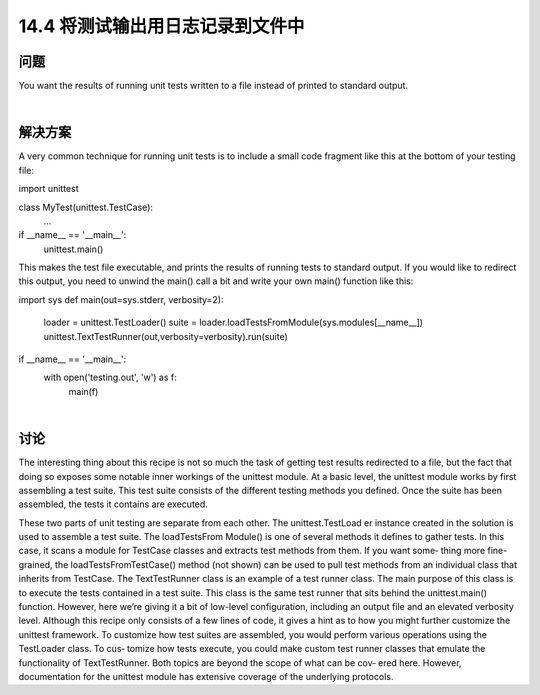 ==============================
14.4 将测试输出用日志记录到文件中
==============================

----------
问题
----------
You want the results of running unit tests written to a file instead of printed to standard
output.

|

----------
解决方案
----------
A very common technique for running unit tests is to include a small code fragment
like this at the bottom of your testing file:

import unittest

class MyTest(unittest.TestCase):
    ...

if __name__ == '__main__':
    unittest.main()

This makes the test file executable, and prints the results of running tests to standard
output. If you would like to redirect this output, you need to unwind the main() call a
bit and write your own main() function like this:

import sys
def main(out=sys.stderr, verbosity=2):
    loader = unittest.TestLoader()
    suite = loader.loadTestsFromModule(sys.modules[__name__])
    unittest.TextTestRunner(out,verbosity=verbosity).run(suite)

if __name__ == '__main__':
    with open('testing.out', 'w') as f:
        main(f)

|

----------
讨论
----------
The interesting thing about this recipe is not so much the task of getting test results
redirected to a file, but the fact that doing so exposes some notable inner workings of
the unittest module.
At a basic level, the unittest module works by first assembling a test suite. This test
suite consists of the different testing methods you defined. Once the suite has been
assembled, the tests it contains are executed.

These two parts of unit testing are separate from each other. The unittest.TestLoad
er instance created in the solution is used to assemble a test suite. The loadTestsFrom
Module() is one of several methods it defines to gather tests. In this case, it scans a
module for TestCase classes and extracts test methods from them. If you want some‐
thing more fine-grained, the loadTestsFromTestCase() method (not shown) can be
used to pull test methods from an individual class that inherits from TestCase.
The TextTestRunner class is an example of a test runner class. The main purpose of
this class is to execute the tests contained in a test suite. This class is the same test runner
that sits behind the unittest.main() function. However, here we’re giving it a bit of
low-level configuration, including an output file and an elevated verbosity level.
Although this recipe only consists of a few lines of code, it gives a hint as to how you
might further customize the  unittest framework. To customize how test suites are
assembled, you would perform various operations using the TestLoader class. To cus‐
tomize how tests execute, you could make custom test runner classes that emulate the
functionality of TextTestRunner. Both topics are beyond the scope of what can be cov‐
ered here. However, documentation for the unittest module has extensive coverage
of the underlying protocols. 
